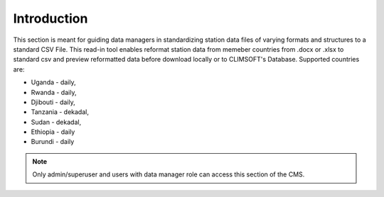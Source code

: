 Introduction
===============

This section is meant for guiding data managers in standardizing station data files of varying formats and structures to a standard CSV File.
This read-in tool enables reformat station data from memeber countries from .docx or .xlsx to standard csv and preview reformatted data before download locally or to CLIMSOFT's Database. Supported countries are:

* Uganda - daily, 

* Rwanda - daily, 

* Djibouti - daily, 

* Tanzania - dekadal, 

* Sudan - dekadal, 

* Ethiopia - daily

* Burundi - daily

.. note:: Only admin/superuser and users with data manager role can access this section of the CMS. 